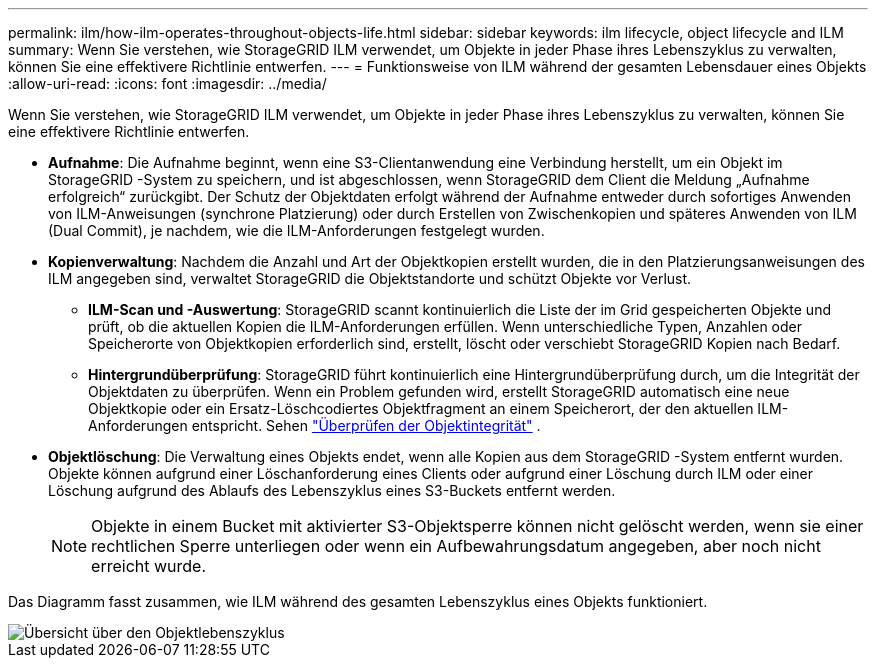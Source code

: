 ---
permalink: ilm/how-ilm-operates-throughout-objects-life.html 
sidebar: sidebar 
keywords: ilm lifecycle, object lifecycle and ILM 
summary: Wenn Sie verstehen, wie StorageGRID ILM verwendet, um Objekte in jeder Phase ihres Lebenszyklus zu verwalten, können Sie eine effektivere Richtlinie entwerfen. 
---
= Funktionsweise von ILM während der gesamten Lebensdauer eines Objekts
:allow-uri-read: 
:icons: font
:imagesdir: ../media/


[role="lead"]
Wenn Sie verstehen, wie StorageGRID ILM verwendet, um Objekte in jeder Phase ihres Lebenszyklus zu verwalten, können Sie eine effektivere Richtlinie entwerfen.

* *Aufnahme*: Die Aufnahme beginnt, wenn eine S3-Clientanwendung eine Verbindung herstellt, um ein Objekt im StorageGRID -System zu speichern, und ist abgeschlossen, wenn StorageGRID dem Client die Meldung „Aufnahme erfolgreich“ zurückgibt.  Der Schutz der Objektdaten erfolgt während der Aufnahme entweder durch sofortiges Anwenden von ILM-Anweisungen (synchrone Platzierung) oder durch Erstellen von Zwischenkopien und späteres Anwenden von ILM (Dual Commit), je nachdem, wie die ILM-Anforderungen festgelegt wurden.
* *Kopienverwaltung*: Nachdem die Anzahl und Art der Objektkopien erstellt wurden, die in den Platzierungsanweisungen des ILM angegeben sind, verwaltet StorageGRID die Objektstandorte und schützt Objekte vor Verlust.
+
** *ILM-Scan und -Auswertung*: StorageGRID scannt kontinuierlich die Liste der im Grid gespeicherten Objekte und prüft, ob die aktuellen Kopien die ILM-Anforderungen erfüllen.  Wenn unterschiedliche Typen, Anzahlen oder Speicherorte von Objektkopien erforderlich sind, erstellt, löscht oder verschiebt StorageGRID Kopien nach Bedarf.
** *Hintergrundüberprüfung*: StorageGRID führt kontinuierlich eine Hintergrundüberprüfung durch, um die Integrität der Objektdaten zu überprüfen.  Wenn ein Problem gefunden wird, erstellt StorageGRID automatisch eine neue Objektkopie oder ein Ersatz-Löschcodiertes Objektfragment an einem Speicherort, der den aktuellen ILM-Anforderungen entspricht. Sehen link:../troubleshoot/verifying-object-integrity.html["Überprüfen der Objektintegrität"] .


* *Objektlöschung*: Die Verwaltung eines Objekts endet, wenn alle Kopien aus dem StorageGRID -System entfernt wurden.  Objekte können aufgrund einer Löschanforderung eines Clients oder aufgrund einer Löschung durch ILM oder einer Löschung aufgrund des Ablaufs des Lebenszyklus eines S3-Buckets entfernt werden.
+

NOTE: Objekte in einem Bucket mit aktivierter S3-Objektsperre können nicht gelöscht werden, wenn sie einer rechtlichen Sperre unterliegen oder wenn ein Aufbewahrungsdatum angegeben, aber noch nicht erreicht wurde.



Das Diagramm fasst zusammen, wie ILM während des gesamten Lebenszyklus eines Objekts funktioniert.

image::../media/overview_of_object_lifecycle.png[Übersicht über den Objektlebenszyklus]
